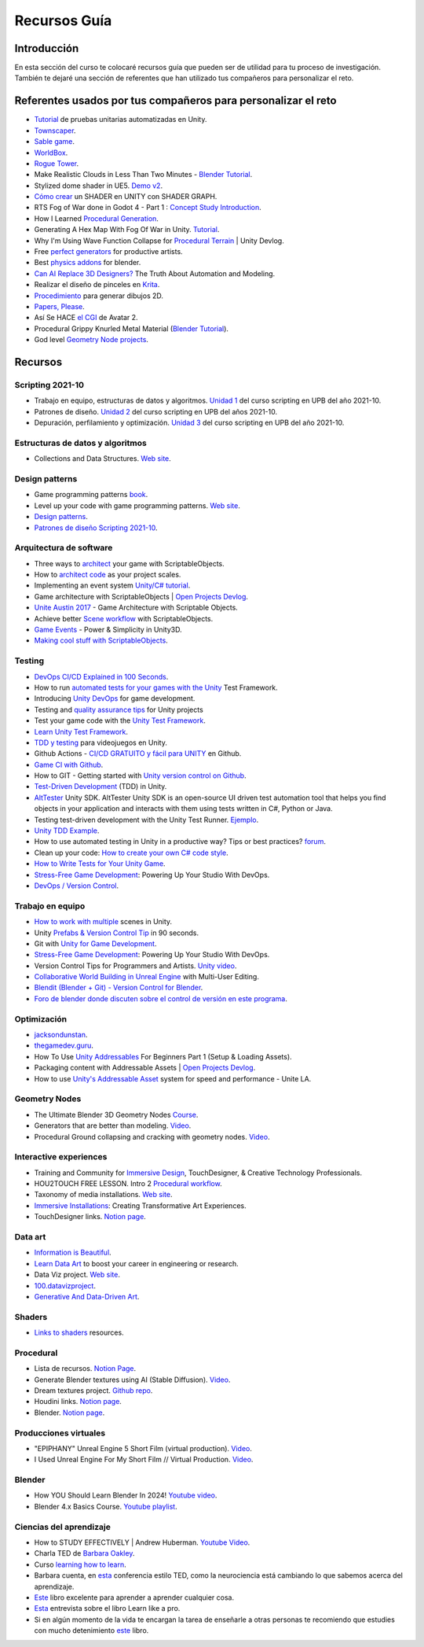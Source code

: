 Recursos Guía
================

Introducción
--------------

En esta sección del curso te colocaré recursos guía que pueden ser 
de utilidad para tu proceso de investigación. También te dejaré una 
sección de referentes que han utilizado tus compañeros para personalizar 
el reto.

Referentes usados por tus compañeros para personalizar el reto 
-----------------------------------------------------------------

* `Tutorial <https://www.youtube.com/live/YsNVOvGMkS0?si=LvfUs7Xn6fMV_Wa_>`__ de 
  pruebas unitarias automatizadas en Unity.
* `Townscaper <https://www.townscapergame.com/>`__.
* `Sable game <https://store.steampowered.com/app/757310/Sable/>`__.
* `WorldBox <https://www.superworldbox.com/>`__.
* `Rogue Tower <https://store.steampowered.com/app/1843760/Rogue_Tower/>`__.
* Make Realistic Clouds in Less Than Two Minutes - 
  `Blender Tutorial <https://youtu.be/j5ShmTT2zeM?si=uHaELIjtWWPndR7I>`__.
* Stylized dome shader in UE5. `Demo v2 <https://youtu.be/5nrOCQTwznY?si=nsTuHAXxZLM7SmCT>`__.
* `Cómo crear <https://youtu.be/fIOLrXL_jew?si=RPAKB7d7QIl7enaW>`__ un SHADER en UNITY con SHADER GRAPH.
* RTS Fog of War done in Godot 4 - Part 1 : `Concept Study Introduction <https://youtu.be/C8CujEUTz08?si=66PH3vrLxSpNlTDp>`__.
* How I Learned `Procedural Generation <https://youtu.be/XpG3YqUkCTY?si=lW1uiUfqsPRX3uDD>`__.
* Generating A Hex Map With Fog Of War in Unity. `Tutorial <https://youtu.be/wxVgIH0j8Wg?si=yUZWTqR6fbrXKpqY>`__.
* Why I'm Using Wave Function Collapse for `Procedural Terrain <https://youtu.be/20KHNA9jTsE?si=eidrzFF9CwlnJ-eD>`__ | Unity Devlog.
* Free `perfect generators <https://youtu.be/DLKowmO7eQI?si=dDg-4FefS2a5KAtL>`__ for productive artists.
* Best `physics addons <https://youtu.be/wOcfLdLi0zc?si=J_WVqr1jwXLE7fP9>`__ for blender.
* `Can AI Replace 3D Designers? <https://youtu.be/Nu45-NXUtOM?si=p6ZoveyCHEyiVakl>`__ The Truth About Automation and Modeling.
* Realizar el diseño de pinceles en `Krita <https://api.kde.org/krita/html/classKrita.html>`__.
* `Procedimiento <https://help.autodesk.com/view/INVNTOR/2024/ESP/?guid=GUID-A8329377-18E0-4C79-A475-017CC0066FA1>`__ 
  para generar dibujos 2D.
* `Papers, Please <https://store.steampowered.com/app/239030/Papers_Please/>`__.
* Así Se HACE `el CGI <https://youtu.be/ir51lI-l5R8?si=TBSFtsDcwAhHWntr>`__ de Avatar 2.
* Procedural Grippy Knurled Metal Material (`Blender Tutorial <https://youtu.be/78fay5ZVACs?si=y--brRJ6IFOphb3R>`__).
* God level `Geometry Node projects <https://youtu.be/mdlZTolId6Y?si=o0tRtGXry4tv6IpX>`__.

Recursos
-----------

Scripting 2021-10
********************

* Trabajo en equipo, estructuras de datos y algoritmos. 
  `Unidad 1 <https://idedscripting.readthedocs.io/es/v2021.10/_unidad1/unidad1.html>`__ del curso scripting en 
  UPB del año 2021-10.
* Patrones de diseño. `Unidad 2 <https://idedscripting.readthedocs.io/es/v2021.10/_unidad2/unidad2.html>`__ del 
  curso scripting en UPB del años 2021-10.
* Depuración, perfilamiento y optimización. `Unidad 3 <https://idedscripting.readthedocs.io/es/v2021.10/_unidad3/unidad3.html>`__ 
  del curso scripting en UPB del año 2021-10.

Estructuras de datos y algoritmos
***********************************

* Collections and Data Structures. `Web site <https://learn.microsoft.com/en-us/dotnet/standard/collections/?redirectedfrom=MSDN>`__.


Design patterns
****************

* Game programming patterns `book <https://gameprogrammingpatterns.com/>`__.
* Level up your code with game programming patterns. 
  `Web site <https://blog.unity.com/games/level-up-your-code-with-game-programming-patterns>`__.
* `Design patterns <https://refactoring.guru/design-patterns>`__.
* `Patrones de diseño Scripting 2021-10 <https://www.notion.so/PATRONES-DE-DISE-O-8291412254bc47cfb1ad0588e4d6f28b>`__. 

Arquitectura de software
****************************

* Three ways to `architect <https://unity.com/how-to/architect-game-code-scriptable-objects>`__ your game with ScriptableObjects.
* How to `architect code <https://unity.com/how-to/how-architect-code-your-project-scales>`__ as your project scales.
* Implementing an event system `Unity/C# tutorial <https://youtu.be/EvqdcyTgZNg?si=ok4oscj-V-O1BEjd>`__.
* Game architecture with ScriptableObjects | `Open Projects Devlog <https://youtu.be/WLDgtRNK2VE?si=2XndWYZgg_9r9QhJ>`__.
* `Unite Austin 2017 <https://youtu.be/raQ3iHhE_Kk?si=Z4kq1sCAsmLbDA_x>`__ - Game Architecture with Scriptable Objects.
* Achieve better `Scene workflow <https://blog.unity.com/engine-platform/achieve-better-scene-workflow-with-scriptableobjects>`__ 
  with ScriptableObjects.
* `Game Events <https://youtu.be/lgA8KirhLEU?si=-EKAaRL9Aktm7a6H>`__ - Power & Simplicity in Unity3D.
* `Making cool stuff with ScriptableObjects <https://blog.unity.com/engine-platform/making-cool-stuff-with-scriptableobjects>`__.

Testing
*********

* `DevOps CI/CD Explained in 100 Seconds <https://youtu.be/scEDHsr3APg?si=3YCNrekU6-ZLqtdw>`__.
* How to run `automated tests for your games with the Unity <https://unity.com/how-to/automated-tests-unity-test-framework>`__ 
  Test Framework.
* Introducing `Unity DevOps <https://blog.unity.com/engine-platform/introducing-unity-devops-for-game-development>`__ 
  for game development.
* Testing and `quality assurance tips <https://unity.com/how-to/testing-and-quality-assurance-tips-unity-projects>`__ 
  for Unity projects
* Test your game code with the 
  `Unity Test Framework <https://unity.com/how-to/unity-test-framework-video-game-development#getting-started-unity-test-framework>`__.
* `Learn Unity Test Framework <https://docs.unity3d.com/Packages/com.unity.test-framework@1.4/manual/index.html>`__.
* `TDD y testing <https://youtube.com/playlist?list=PLAGy_slICtV2HTQSzK0BKMSKzm9hy_LHM&si=nx3y5K-fg7GIyhqL>`__ para videojuegos en Unity.
* Github Actions - `CI/CD GRATUITO y fácil para UNITY <https://youtu.be/u5LGtbsodpE?si=e1rUO-OKkAxcq9_U>`__ en Github.
* `Game CI with Github <https://youtube.com/playlist?list=PL2wwyzS_f-9bLdDpK6Yz7UzXfwHpQmRoe&si=LRRn3bMZ9c4qMcfC>`__.
* How to GIT - Getting started with `Unity version control on Github <https://www.youtube.com/live/AjXLWp6iuns?si=yS0cmD___jW_5603>`__.
* `Test-Driven Development <https://youtube.com/playlist?list=PLKERDLXpXl_jJQiQOHDLimnulasAK3T5b&si=oyenKwdoQw09C13Y>`__ (TDD) in 
  Unity.
* `AltTester <https://github.com/alttester/AltTester-Unity-SDK>`__ Unity SDK. AltTester Unity SDK is an open-source UI driven 
  test automation tool that helps you find objects in your application and interacts with them using tests written 
  in C#, Python or Java.
* Testing test-driven development with the Unity Test Runner. 
  `Ejemplo <https://blog.unity.com/engine-platform/testing-test-driven-development-with-unity-test-runner>`__.
* `Unity TDD Example <https://github.com/RoryDungan/Unity-TDD-Example>`__.
* How to use automated testing in Unity in a productive way? Tips or best practices? 
  `forum <https://forum.unity.com/threads/how-to-use-automated-testing-in-unity-in-a-productive-way-tips-or-best-practices.814227/>`__.
* Clean up your code: `How to create your own C# code style <https://blog.unity.com/engine-platform/clean-up-your-code-how-to-create-your-own-c-code-style>`__.
* `How to Write Tests for Your Unity Game <https://youtu.be/043EY6H5424?si=YlAGAcNKqRnZTxZK>`__.
* `Stress-Free Game Development <https://youtu.be/t9HRzE7_2Xc?si=NLWcyf_354hXydYn>`__: Powering Up Your Studio With DevOps.
* `DevOps / Version Control <https://trayecto3c.notion.site/DevOps-Version-Control-2a488c4721624c7e9e94b64e06b69640>`__.


Trabajo en equipo
*******************

* `How to work with multiple <https://youtu.be/zObWVOv1GlE?si=B0IT_hbp2sLmTPok>`__ scenes in Unity.
* Unity `Prefabs & Version Control Tip <https://youtu.be/zSo2pAYdQQQ?si=o4CwBkwmCv8OhOet>`__ in 90 seconds.
* Git with `Unity for Game Development <https://youtu.be/GmRPCl4MzCA?si=EG3JCI862_eW04h7>`__.
* `Stress-Free Game Development <https://youtu.be/t9HRzE7_2Xc?si=NLWcyf_354hXydYn>`__: Powering Up Your Studio With DevOps.
* Version Control Tips for Programmers and Artists. `Unity video <https://youtu.be/I07nO7Mo91g?si=xa8svNpEgAGM1MZI>`__.
* `Collaborative World Building in Unreal Engine <https://interactiveimmersive.io/blog/unreal-engine/collaborative-world-building-in-unreal-engine-with-multi-user-editing/?utm_source=ActiveCampaign&utm_medium=email&utm_content=Immersive+Monday+%23338&utm_campaign=Immersive+Monday+%23335>`__ with Multi-User Editing.
* `Blendit (Blender + Git) - Version Control for Blender <https://github.com/imaginelenses/blendit>`__.
* `Foro de blender donde discuten sobre el control de versión en este programa <https://devtalk.blender.org/t/blendit-blender-git-version-control-for-blender/25992/6>`__.

Optimización
**************

* `jacksondunstan <https://www.jacksondunstan.com/>`__.
* `thegamedev.guru <https://thegamedev.guru/>`__.
* How To Use `Unity Addressables <https://youtu.be/0USXRC9f4Iw?si=aRuELAfHCkDGShWO>`__ For Beginners 
  Part 1 (Setup & Loading Assets).
* Packaging content with Addressable Assets | `Open Projects Devlog <https://youtu.be/XIHINtB2e1U?si=hNEvUhMtgHJEO0T6>`__.
* How to use `Unity's Addressable Asset <https://youtu.be/U8-yh5nC1Mg?si=gH3qToYG16aO-PGa>`__ system for speed and 
  performance - Unite LA.

Geometry Nodes
******************

* The Ultimate Blender 3D Geometry Nodes `Course <https://www.udemy.com/course/geometry-nodes/>`__.
* Generators that are better than modeling. `Video <https://youtu.be/VafOL4tY1xE?si=d3NTGuM8ueS3ctvh>`__.
* Procedural Ground collapsing and cracking with geometry nodes. `Video <https://youtu.be/RM3t23gK1QI?si=3W6iaGzTFZe27Nk8>`__.

Interactive experiences
**************************

* Training and Community for `Immersive Design <https://interactiveimmersive.io/>`__, TouchDesigner, & Creative 
  Technology Professionals.
* HOU2TOUCH FREE LESSON. Intro 2 `Procedural workflow <https://youtu.be/j5tcicF9qr4?si=kUYUo14Dk469sAf3>`__.
* Taxonomy of media installations. `Web site <https://matthewragan.com/teaching-resources/taxonomy-of-media-installations/>`__.
* `Immersive Installations <http://artmoments.com/immersive-installations-creating-transformative-art-experiences/>`__: 
  Creating Transformative Art Experiences.
* TouchDesigner links. `Notion page <https://trayecto3c.notion.site/TouchDesigner-87ded9d6fdc743f7bcb3933799531f82>`__.


Data art 
***********

* `Information is Beautiful <https://informationisbeautiful.net/>`__.
* `Learn Data Art <https://youtu.be/q1X5JVbirbQ?si=lPyjI8epPKQcKTmi>`__ to boost your career in engineering or research.
* Data Viz project. `Web site <https://datavizproject.com/>`__.
* `100.datavizproject <https://100.datavizproject.com/>`__.
* `Generative And Data-Driven Art <https://variable.io/generative-and-data-art/>`__.


Shaders
**********

* `Links to shaders <https://trayecto3c.notion.site/Shaders-041bb95739664318b2d0003f4d2dad01>`__ resources.

Procedural
************

* Lista de recursos. `Notion Page <https://trayecto3c.notion.site/Procedural-Content-7996b868f54049aa80a235fe04646d0c?pvs=74>`__.
* Generate Blender textures using AI (Stable Diffusion). `Video <https://youtu.be/FmY5AiempII?si=A7i-KYwB6ckUPiew>`__.
* Dream textures project. `Github repo <https://github.com/carson-katri/dream-textures>`__.
* Houdini links. `Notion page <https://trayecto3c.notion.site/Houdini-b359ce9c76fc47c4b09cdc6882b8d3c7>`__.
* Blender. `Notion page <https://trayecto3c.notion.site/Blender-c01ad44bfd6c4b2d8dfa59558bae2d2d>`__.

Producciones virtuales
************************

* "EPIPHANY" Unreal Engine 5 Short Film (virtual production). `Video <https://youtu.be/EqbYQoqIZvU?si=1IldzusK5jP3wVuT>`__.
* I Used Unreal Engine For My Short Film // Virtual Production. `Video <https://youtu.be/LyZ1nZtpYgM?si=dDkH9HzFzmtbJiDk>`__.

Blender
**********

* How YOU Should Learn Blender In 2024! `Youtube video <https://youtu.be/iCmaM7oobUY?si=hZ_aLZFZ9ylBlx9X>`__. 
* Blender 4.x Basics Course. `Youtube playlist <https://youtube.com/playlist?list=PL3GeP3YLZn5hhfaGRSmRia0OwPPMfJu0V&si=RAztGJN2xBzXBexV>`__.


Ciencias del aprendizaje
**************************

* How to STUDY EFFECTIVELY | Andrew Huberman. `Youtube Video <https://youtu.be/Ffh_6VkO0W8?si=aE8y0SGWCEf7xIGt>`__.
* Charla TED de `Barbara Oakley <https://barbaraoakley.com/>`__.
* Curso `learning how to learn <https://www.coursera.org/learn/learning-how-to-learn>`__.
* Barbara cuenta, en `esta <https://youtu.be/m9wXxywLVtQ?t=476>`__ conferencia estilo TED, 
  como la neurociencia está cambiando lo que sabemos acerca del aprendizaje.
* `Este <https://barbaraoakley.com/books/learn-like-a-pro/>`__ libro excelente para aprender a aprender cualquier cosa.
* `Esta <https://youtu.be/erJiJLQcGVg>`__ entrevista sobre el libro Learn like a pro.
* Si en algún momento de la vida te encargan la tarea de enseñarle a otras personas te recomiendo que estudies con 
  mucho detenimiento `este <https://barbaraoakley.com/books/uncommon-sense-teaching/>`__ libro.
